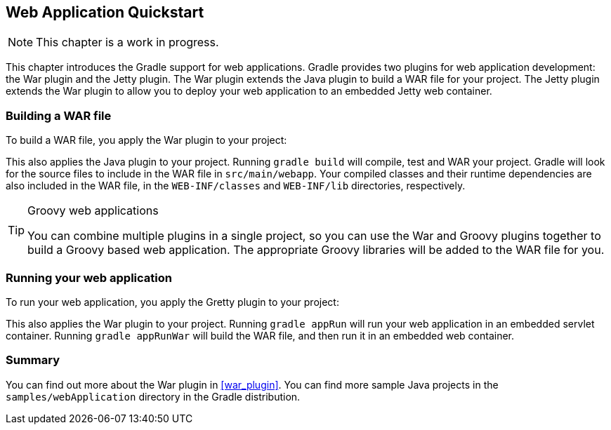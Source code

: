 // Copyright 2017 the original author or authors.
//
// Licensed under the Apache License, Version 2.0 (the "License");
// you may not use this file except in compliance with the License.
// You may obtain a copy of the License at
//
//      http://www.apache.org/licenses/LICENSE-2.0
//
// Unless required by applicable law or agreed to in writing, software
// distributed under the License is distributed on an "AS IS" BASIS,
// WITHOUT WARRANTIES OR CONDITIONS OF ANY KIND, either express or implied.
// See the License for the specific language governing permissions and
// limitations under the License.

[[web_project_tutorial]]
== Web Application Quickstart


[NOTE]
====
 
This chapter is a work in progress.
 
====

This chapter introduces the Gradle support for web applications. Gradle provides two plugins for web application development: the War plugin and the Jetty plugin. The War plugin extends the Java plugin to build a WAR file for your project. The Jetty plugin extends the War plugin to allow you to deploy your web application to an embedded Jetty web container.


[[sec:building_a_war_file]]
=== Building a WAR file

To build a WAR file, you apply the War plugin to your project:

++++
<sample id="webQuickstart" dir="webApplication/quickstart" includeLocation="true" title="War plugin">
            <sourcefile file="build.gradle" snippet="use-war-plugin"/>
        </sample>
++++

This also applies the Java plugin to your project. Running `gradle build` will compile, test and WAR your project. Gradle will look for the source files to include in the WAR file in `src/main/webapp`. Your compiled classes and their runtime dependencies are also included in the WAR file, in the `WEB-INF/classes` and `WEB-INF/lib` directories, respectively.

[TIP]
.Groovy web applications
====
You can combine multiple plugins in a single project, so you can use the War and Groovy plugins together to build a Groovy based web application. The appropriate Groovy libraries will be added to the WAR file for you.
====


[[sec:running_your_web_application]]
=== Running your web application

To run your web application, you apply the Gretty plugin to your project:

++++
<sample id="webQuickstart" dir="webApplication/quickstart" title="Running web application with Gretty plugin">
            <sourcefile file="build.gradle" snippet="use-gretty-plugin"/>
        </sample>
++++

This also applies the War plugin to your project. Running `gradle appRun` will run your web application in an embedded servlet container. Running `gradle appRunWar` will build the WAR file, and then run it in an embedded web container.

[[sec:web_tutorial_summary]]
=== Summary

You can find out more about the War plugin in <<war_plugin>>. You can find more sample Java projects in the `samples/webApplication` directory in the Gradle distribution.